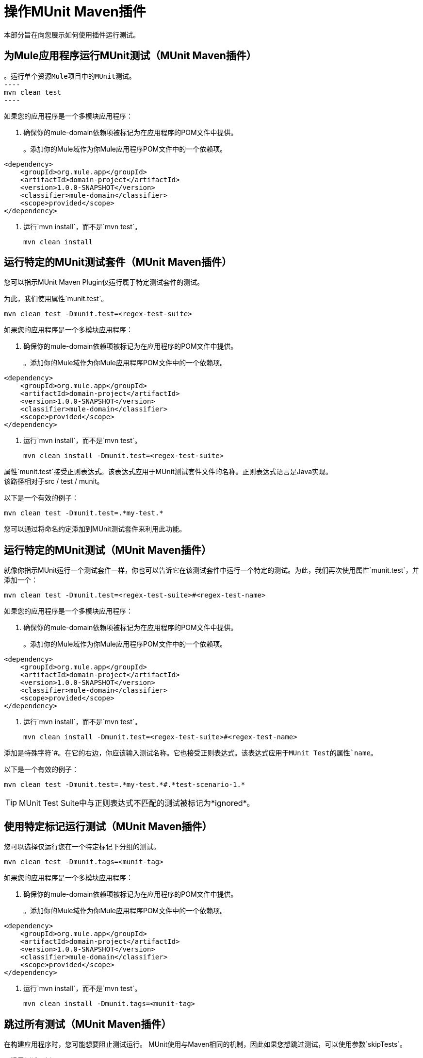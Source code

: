 = 操作MUnit Maven插件

本部分旨在向您展示如何使用插件运行测试。

== 为Mule应用程序运行MUnit测试（MUnit Maven插件）

[source,console]
。运行单个资源Mule项目中的MUnit测试。
----
mvn clean test
----

如果您的应用程序是一个多模块应用程序：

. 确保你的mule-domain依赖项被标记为在应用程序的POM文件中提供。
+
。添加你的Mule域作为你Mule应用程序POM文件中的一个依赖项。
[source,xml,linenums]
----
<dependency>
    <groupId>org.mule.app</groupId>
    <artifactId>domain-project</artifactId>
    <version>1.0.0-SNAPSHOT</version>
    <classifier>mule-domain</classifier>
    <scope>provided</scope>
</dependency>
----
. 运行`mvn install`，而不是`mvn test`。
+
[source,console]
----
mvn clean install
----

== 运行特定的MUnit测试套件（MUnit Maven插件）

您可以指示MUnit Maven Plugin仅运行属于特定测试套件的测试。

为此，我们使用属性`munit.test`。

[source,console]
----
mvn clean test -Dmunit.test=<regex-test-suite>
----

如果您的应用程序是一个多模块应用程序：

. 确保你的mule-domain依赖项被标记为在应用程序的POM文件中提供。
+
。添加你的Mule域作为你Mule应用程序POM文件中的一个依赖项。
[source,xml,linenums]
----
<dependency>
    <groupId>org.mule.app</groupId>
    <artifactId>domain-project</artifactId>
    <version>1.0.0-SNAPSHOT</version>
    <classifier>mule-domain</classifier>
    <scope>provided</scope>
</dependency>
----
. 运行`mvn install`，而不是`mvn test`。
+
[source,console]
----
mvn clean install -Dmunit.test=<regex-test-suite>
----

属性`munit.test`接受正则表达式。该表达式应用于MUnit测试套件文件的名称。正则表达式语言是Java实现。 +
该路径相对于src / test / munit。

以下是一个有效的例子：
[source,console]
----
mvn clean test -Dmunit.test=.*my-test.*
----

您可以通过将命名约定添加到MUnit测试套件来利用此功能。

== 运行特定的MUnit测试（MUnit Maven插件）

就像你指示MUnit运行一个测试套件一样，你也可以告诉它在该测试套件中运行一个特定的测试。为此，我们再次使用属性`munit.test`，并添加一个：

[source,console]
----
mvn clean test -Dmunit.test=<regex-test-suite>#<regex-test-name>
----

如果您的应用程序是一个多模块应用程序：

. 确保你的mule-domain依赖项被标记为在应用程序的POM文件中提供。
+
。添加你的Mule域作为你Mule应用程序POM文件中的一个依赖项。
[source,xml,linenums]
----
<dependency>
    <groupId>org.mule.app</groupId>
    <artifactId>domain-project</artifactId>
    <version>1.0.0-SNAPSHOT</version>
    <classifier>mule-domain</classifier>
    <scope>provided</scope>
</dependency>
----
. 运行`mvn install`，而不是`mvn test`。
+
[source,console]
----
mvn clean install -Dmunit.test=<regex-test-suite>#<regex-test-name>
----

添加是特殊字符`#`。在它的右边，你应该输入测试名称。它也接受正则表达式。该表达式应用于MUnit Test的属性`name`。

以下是一个有效的例子：
[source,console]
----
mvn clean test -Dmunit.test=.*my-test.*#.*test-scenario-1.*
----

[TIP]
--
MUnit Test Suite中与正则表达式不匹配的测试被标记为*ignored*。
--

== 使用特定标记运行测试（MUnit Maven插件）

您可以选择仅运行您在一个特定标记下分组的测试。

[source,console]
----
mvn clean test -Dmunit.tags=<munit-tag>
----

如果您的应用程序是一个多模块应用程序：

. 确保你的mule-domain依赖项被标记为在应用程序的POM文件中提供。
+
。添加你的Mule域作为你Mule应用程序POM文件中的一个依赖项。
[source,xml,linenums]
----
<dependency>
    <groupId>org.mule.app</groupId>
    <artifactId>domain-project</artifactId>
    <version>1.0.0-SNAPSHOT</version>
    <classifier>mule-domain</classifier>
    <scope>provided</scope>
</dependency>
----
. 运行`mvn install`，而不是`mvn test`。
+
[source,console]
----
mvn clean install -Dmunit.tags=<munit-tag>
----


== 跳过所有测试（MUnit Maven插件）

在构建应用程序时，您可能想要阻止测试运行。 MUnit使用与Maven相同的机制，因此如果您想跳过测试，可以使用参数`skipTests`。

[source,console]
。滑雪测试示例
----
mvn clean package -DskipTests
----

如果您的应用程序是一个多模块应用程序：

. 确保你的mule-domain依赖项被标记为在应用程序的POM文件中提供。
+
。添加你的Mule域作为你Mule应用程序POM文件中的一个依赖项。
[source,xml,linenums]
----
<dependency>
    <groupId>org.mule.app</groupId>
    <artifactId>domain-project</artifactId>
    <version>1.0.0-SNAPSHOT</version>
    <classifier>mule-domain</classifier>
    <scope>provided</scope>
</dependency>
----
. 运行`mvn install`，而不是`mvn test`。
+
[source,console]
----
mvn clean install -DskipTests
----

// _COMBAK：现在没有Java测试。
// ==只跳过MUnit测试（MUnit Maven插件）
//
// MUnit还附带了另一个仅阻止MUnit测试运行的属性。
//同时允许任何其他测试（如JUnit测试）继续运行。
//
//如果您只想跳过MUnit测试，则可以使用参数`skipMunitTests`。
//
// [来源，控制台]
//跳过MUnit测试示例
// ----
// mvn clean package -DskipMunitTests
// ----
//
//如果您的应用程序是一个多模块应用程序：
//
//。确保你的mule-domain依赖被标记为你的应用程序的POM文件中提供的。
// +
//添加你的Mule域作为你Mule应用程序POM文件的一个依赖项。
// [source，xml，linenums]
// ----
// <dependency>
//     <groupId>org.mule.app</groupId>
//     <artifactId>domain-project</artifactId>
//     <version>1.0.0-SNAPSHOT</version>
//     <classifier>mule-domain</classifier>
//     <scope>provided</scope>
// </dependency>
// ----
//。运行`mvn install`，而不是`mvn test`。
// +
// [来源，控制台]
// ----
// mvn clean install -DskipMunitTests
// ----
//
//提示：属性`skipMunitTests`仅适用于基于XML的MUnit测试。

== 另请参阅

*  link:/munit/v/2.1/faq-how-to-read-munit-test-results[FAQ：如何阅读MUnit测试结果]
